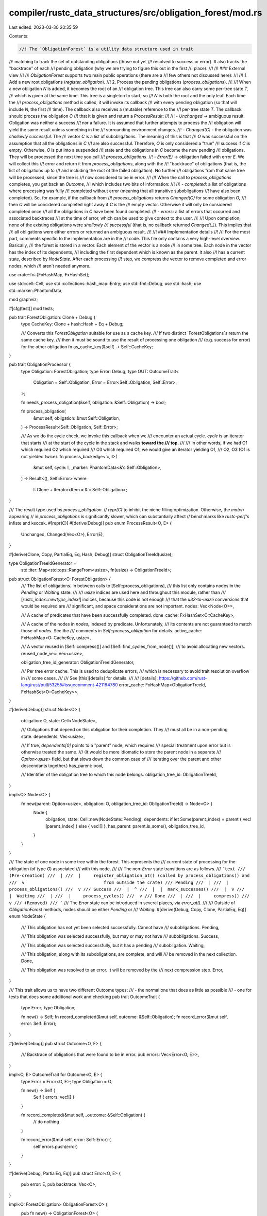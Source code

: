 compiler/rustc_data_structures/src/obligation_forest/mod.rs
===========================================================

Last edited: 2023-03-30 20:35:59

Contents:

.. code-block:: rs

    //! The `ObligationForest` is a utility data structure used in trait
//! matching to track the set of outstanding obligations (those not yet
//! resolved to success or error). It also tracks the "backtrace" of each
//! pending obligation (why we are trying to figure this out in the first
//! place).
//!
//! ### External view
//!
//! `ObligationForest` supports two main public operations (there are a
//! few others not discussed here):
//!
//! 1. Add a new root obligations (`register_obligation`).
//! 2. Process the pending obligations (`process_obligations`).
//!
//! When a new obligation `N` is added, it becomes the root of an
//! obligation tree. This tree can also carry some per-tree state `T`,
//! which is given at the same time. This tree is a singleton to start, so
//! `N` is both the root and the only leaf. Each time the
//! `process_obligations` method is called, it will invoke its callback
//! with every pending obligation (so that will include `N`, the first
//! time). The callback also receives a (mutable) reference to the
//! per-tree state `T`. The callback should process the obligation `O`
//! that it is given and return a `ProcessResult`:
//!
//! - `Unchanged` -> ambiguous result. Obligation was neither a success
//!   nor a failure. It is assumed that further attempts to process the
//!   obligation will yield the same result unless something in the
//!   surrounding environment changes.
//! - `Changed(C)` - the obligation was *shallowly successful*. The
//!   vector `C` is a list of subobligations. The meaning of this is that
//!   `O` was successful on the assumption that all the obligations in `C`
//!   are also successful. Therefore, `O` is only considered a "true"
//!   success if `C` is empty. Otherwise, `O` is put into a suspended
//!   state and the obligations in `C` become the new pending
//!   obligations. They will be processed the next time you call
//!   `process_obligations`.
//! - `Error(E)` -> obligation failed with error `E`. We will collect this
//!   error and return it from `process_obligations`, along with the
//!   "backtrace" of obligations (that is, the list of obligations up to
//!   and including the root of the failed obligation). No further
//!   obligations from that same tree will be processed, since the tree is
//!   now considered to be in error.
//!
//! When the call to `process_obligations` completes, you get back an `Outcome`,
//! which includes two bits of information:
//!
//! - `completed`: a list of obligations where processing was fully
//!   completed without error (meaning that all transitive subobligations
//!   have also been completed). So, for example, if the callback from
//!   `process_obligations` returns `Changed(C)` for some obligation `O`,
//!   then `O` will be considered completed right away if `C` is the
//!   empty vector. Otherwise it will only be considered completed once
//!   all the obligations in `C` have been found completed.
//! - `errors`: a list of errors that occurred and associated backtraces
//!   at the time of error, which can be used to give context to the user.
//!
//! Upon completion, none of the existing obligations were *shallowly
//! successful* (that is, no callback returned `Changed(_)`). This implies that
//! all obligations were either errors or returned an ambiguous result.
//!
//! ### Implementation details
//!
//! For the most part, comments specific to the implementation are in the
//! code. This file only contains a very high-level overview. Basically,
//! the forest is stored in a vector. Each element of the vector is a node
//! in some tree. Each node in the vector has the index of its dependents,
//! including the first dependent which is known as the parent. It also
//! has a current state, described by `NodeState`. After each processing
//! step, we compress the vector to remove completed and error nodes, which
//! aren't needed anymore.

use crate::fx::{FxHashMap, FxHashSet};

use std::cell::Cell;
use std::collections::hash_map::Entry;
use std::fmt::Debug;
use std::hash;
use std::marker::PhantomData;

mod graphviz;

#[cfg(test)]
mod tests;

pub trait ForestObligation: Clone + Debug {
    type CacheKey: Clone + hash::Hash + Eq + Debug;

    /// Converts this `ForestObligation` suitable for use as a cache key.
    /// If two distinct `ForestObligations`s return the same cache key,
    /// then it must be sound to use the result of processing one obligation
    /// (e.g. success for error) for the other obligation
    fn as_cache_key(&self) -> Self::CacheKey;
}

pub trait ObligationProcessor {
    type Obligation: ForestObligation;
    type Error: Debug;
    type OUT: OutcomeTrait<
        Obligation = Self::Obligation,
        Error = Error<Self::Obligation, Self::Error>,
    >;

    fn needs_process_obligation(&self, obligation: &Self::Obligation) -> bool;

    fn process_obligation(
        &mut self,
        obligation: &mut Self::Obligation,
    ) -> ProcessResult<Self::Obligation, Self::Error>;

    /// As we do the cycle check, we invoke this callback when we
    /// encounter an actual cycle. `cycle` is an iterator that starts
    /// at the start of the cycle in the stack and walks **toward the
    /// top**.
    ///
    /// In other words, if we had O1 which required O2 which required
    /// O3 which required O1, we would give an iterator yielding O1,
    /// O2, O3 (O1 is not yielded twice).
    fn process_backedge<'c, I>(
        &mut self,
        cycle: I,
        _marker: PhantomData<&'c Self::Obligation>,
    ) -> Result<(), Self::Error>
    where
        I: Clone + Iterator<Item = &'c Self::Obligation>;
}

/// The result type used by `process_obligation`.
// `repr(C)` to inhibit the niche filling optimization. Otherwise, the `match` appearing
// in `process_obligations` is significantly slower, which can substantially affect
// benchmarks like `rustc-perf`'s inflate and keccak.
#[repr(C)]
#[derive(Debug)]
pub enum ProcessResult<O, E> {
    Unchanged,
    Changed(Vec<O>),
    Error(E),
}

#[derive(Clone, Copy, PartialEq, Eq, Hash, Debug)]
struct ObligationTreeId(usize);

type ObligationTreeIdGenerator =
    std::iter::Map<std::ops::RangeFrom<usize>, fn(usize) -> ObligationTreeId>;

pub struct ObligationForest<O: ForestObligation> {
    /// The list of obligations. In between calls to [Self::process_obligations],
    /// this list only contains nodes in the `Pending` or `Waiting` state.
    ///
    /// `usize` indices are used here and throughout this module, rather than
    /// [`rustc_index::newtype_index!`] indices, because this code is hot enough
    /// that the `u32`-to-`usize` conversions that would be required are
    /// significant, and space considerations are not important.
    nodes: Vec<Node<O>>,

    /// A cache of predicates that have been successfully completed.
    done_cache: FxHashSet<O::CacheKey>,

    /// A cache of the nodes in `nodes`, indexed by predicate. Unfortunately,
    /// its contents are not guaranteed to match those of `nodes`. See the
    /// comments in `Self::process_obligation` for details.
    active_cache: FxHashMap<O::CacheKey, usize>,

    /// A vector reused in [Self::compress()] and [Self::find_cycles_from_node()],
    /// to avoid allocating new vectors.
    reused_node_vec: Vec<usize>,

    obligation_tree_id_generator: ObligationTreeIdGenerator,

    /// Per tree error cache. This is used to deduplicate errors,
    /// which is necessary to avoid trait resolution overflow in
    /// some cases.
    ///
    /// See [this][details] for details.
    ///
    /// [details]: https://github.com/rust-lang/rust/pull/53255#issuecomment-421184780
    error_cache: FxHashMap<ObligationTreeId, FxHashSet<O::CacheKey>>,
}

#[derive(Debug)]
struct Node<O> {
    obligation: O,
    state: Cell<NodeState>,

    /// Obligations that depend on this obligation for their completion. They
    /// must all be in a non-pending state.
    dependents: Vec<usize>,

    /// If true, `dependents[0]` points to a "parent" node, which requires
    /// special treatment upon error but is otherwise treated the same.
    /// (It would be more idiomatic to store the parent node in a separate
    /// `Option<usize>` field, but that slows down the common case of
    /// iterating over the parent and other descendants together.)
    has_parent: bool,

    /// Identifier of the obligation tree to which this node belongs.
    obligation_tree_id: ObligationTreeId,
}

impl<O> Node<O> {
    fn new(parent: Option<usize>, obligation: O, obligation_tree_id: ObligationTreeId) -> Node<O> {
        Node {
            obligation,
            state: Cell::new(NodeState::Pending),
            dependents: if let Some(parent_index) = parent { vec![parent_index] } else { vec![] },
            has_parent: parent.is_some(),
            obligation_tree_id,
        }
    }
}

/// The state of one node in some tree within the forest. This represents the
/// current state of processing for the obligation (of type `O`) associated
/// with this node.
///
/// The non-`Error` state transitions are as follows.
/// ```text
/// (Pre-creation)
///  |
///  |     register_obligation_at() (called by process_obligations() and
///  v                               from outside the crate)
/// Pending
///  |
///  |     process_obligations()
///  v
/// Success
///  |  ^
///  |  |  mark_successes()
///  |  v
///  |  Waiting
///  |
///  |     process_cycles()
///  v
/// Done
///  |
///  |     compress()
///  v
/// (Removed)
/// ```
/// The `Error` state can be introduced in several places, via `error_at()`.
///
/// Outside of `ObligationForest` methods, nodes should be either `Pending` or
/// `Waiting`.
#[derive(Debug, Copy, Clone, PartialEq, Eq)]
enum NodeState {
    /// This obligation has not yet been selected successfully. Cannot have
    /// subobligations.
    Pending,

    /// This obligation was selected successfully, but may or may not have
    /// subobligations.
    Success,

    /// This obligation was selected successfully, but it has a pending
    /// subobligation.
    Waiting,

    /// This obligation, along with its subobligations, are complete, and will
    /// be removed in the next collection.
    Done,

    /// This obligation was resolved to an error. It will be removed by the
    /// next compression step.
    Error,
}

/// This trait allows us to have two different Outcome types:
///  - the normal one that does as little as possible
///  - one for tests that does some additional work and checking
pub trait OutcomeTrait {
    type Error;
    type Obligation;

    fn new() -> Self;
    fn record_completed(&mut self, outcome: &Self::Obligation);
    fn record_error(&mut self, error: Self::Error);
}

#[derive(Debug)]
pub struct Outcome<O, E> {
    /// Backtrace of obligations that were found to be in error.
    pub errors: Vec<Error<O, E>>,
}

impl<O, E> OutcomeTrait for Outcome<O, E> {
    type Error = Error<O, E>;
    type Obligation = O;

    fn new() -> Self {
        Self { errors: vec![] }
    }

    fn record_completed(&mut self, _outcome: &Self::Obligation) {
        // do nothing
    }

    fn record_error(&mut self, error: Self::Error) {
        self.errors.push(error)
    }
}

#[derive(Debug, PartialEq, Eq)]
pub struct Error<O, E> {
    pub error: E,
    pub backtrace: Vec<O>,
}

impl<O: ForestObligation> ObligationForest<O> {
    pub fn new() -> ObligationForest<O> {
        ObligationForest {
            nodes: vec![],
            done_cache: Default::default(),
            active_cache: Default::default(),
            reused_node_vec: vec![],
            obligation_tree_id_generator: (0..).map(ObligationTreeId),
            error_cache: Default::default(),
        }
    }

    /// Returns the total number of nodes in the forest that have not
    /// yet been fully resolved.
    pub fn len(&self) -> usize {
        self.nodes.len()
    }

    /// Registers an obligation.
    pub fn register_obligation(&mut self, obligation: O) {
        // Ignore errors here - there is no guarantee of success.
        let _ = self.register_obligation_at(obligation, None);
    }

    // Returns Err(()) if we already know this obligation failed.
    fn register_obligation_at(&mut self, obligation: O, parent: Option<usize>) -> Result<(), ()> {
        let cache_key = obligation.as_cache_key();
        if self.done_cache.contains(&cache_key) {
            debug!("register_obligation_at: ignoring already done obligation: {:?}", obligation);
            return Ok(());
        }

        match self.active_cache.entry(cache_key) {
            Entry::Occupied(o) => {
                let node = &mut self.nodes[*o.get()];
                if let Some(parent_index) = parent {
                    // If the node is already in `active_cache`, it has already
                    // had its chance to be marked with a parent. So if it's
                    // not already present, just dump `parent` into the
                    // dependents as a non-parent.
                    if !node.dependents.contains(&parent_index) {
                        node.dependents.push(parent_index);
                    }
                }
                if let NodeState::Error = node.state.get() { Err(()) } else { Ok(()) }
            }
            Entry::Vacant(v) => {
                let obligation_tree_id = match parent {
                    Some(parent_index) => self.nodes[parent_index].obligation_tree_id,
                    None => self.obligation_tree_id_generator.next().unwrap(),
                };

                let already_failed = parent.is_some()
                    && self
                        .error_cache
                        .get(&obligation_tree_id)
                        .map_or(false, |errors| errors.contains(v.key()));

                if already_failed {
                    Err(())
                } else {
                    let new_index = self.nodes.len();
                    v.insert(new_index);
                    self.nodes.push(Node::new(parent, obligation, obligation_tree_id));
                    Ok(())
                }
            }
        }
    }

    /// Converts all remaining obligations to the given error.
    pub fn to_errors<E: Clone>(&mut self, error: E) -> Vec<Error<O, E>> {
        let errors = self
            .nodes
            .iter()
            .enumerate()
            .filter(|(_index, node)| node.state.get() == NodeState::Pending)
            .map(|(index, _node)| Error { error: error.clone(), backtrace: self.error_at(index) })
            .collect();

        self.compress(|_| assert!(false));
        errors
    }

    /// Returns the set of obligations that are in a pending state.
    pub fn map_pending_obligations<P, F>(&self, f: F) -> Vec<P>
    where
        F: Fn(&O) -> P,
    {
        self.nodes
            .iter()
            .filter(|node| node.state.get() == NodeState::Pending)
            .map(|node| f(&node.obligation))
            .collect()
    }

    fn insert_into_error_cache(&mut self, index: usize) {
        let node = &self.nodes[index];
        self.error_cache
            .entry(node.obligation_tree_id)
            .or_default()
            .insert(node.obligation.as_cache_key());
    }

    /// Performs a fixpoint computation over the obligation list.
    #[inline(never)]
    pub fn process_obligations<P>(&mut self, processor: &mut P) -> P::OUT
    where
        P: ObligationProcessor<Obligation = O>,
    {
        let mut outcome = P::OUT::new();

        // Fixpoint computation: we repeat until the inner loop stalls.
        loop {
            let mut has_changed = false;

            // Note that the loop body can append new nodes, and those new nodes
            // will then be processed by subsequent iterations of the loop.
            //
            // We can't use an iterator for the loop because `self.nodes` is
            // appended to and the borrow checker would complain. We also can't use
            // `for index in 0..self.nodes.len() { ... }` because the range would
            // be computed with the initial length, and we would miss the appended
            // nodes. Therefore we use a `while` loop.
            let mut index = 0;
            while let Some(node) = self.nodes.get_mut(index) {
                if node.state.get() != NodeState::Pending
                    || !processor.needs_process_obligation(&node.obligation)
                {
                    index += 1;
                    continue;
                }

                // `processor.process_obligation` can modify the predicate within
                // `node.obligation`, and that predicate is the key used for
                // `self.active_cache`. This means that `self.active_cache` can get
                // out of sync with `nodes`. It's not very common, but it does
                // happen, and code in `compress` has to allow for it.

                match processor.process_obligation(&mut node.obligation) {
                    ProcessResult::Unchanged => {
                        // No change in state.
                    }
                    ProcessResult::Changed(children) => {
                        // We are not (yet) stalled.
                        has_changed = true;
                        node.state.set(NodeState::Success);

                        for child in children {
                            let st = self.register_obligation_at(child, Some(index));
                            if let Err(()) = st {
                                // Error already reported - propagate it
                                // to our node.
                                self.error_at(index);
                            }
                        }
                    }
                    ProcessResult::Error(err) => {
                        has_changed = true;
                        outcome.record_error(Error { error: err, backtrace: self.error_at(index) });
                    }
                }
                index += 1;
            }

            // If unchanged, then we saw no successful obligations, which means
            // there is no point in further iteration. This is based on the
            // assumption that when trait matching returns `Error` or
            // `Unchanged`, those results do not affect environmental inference
            // state. (Note that this will occur if we invoke
            // `process_obligations` with no pending obligations.)
            if !has_changed {
                break;
            }

            self.mark_successes();
            self.process_cycles(processor, &mut outcome);
            self.compress(|obl| outcome.record_completed(obl));
        }

        outcome
    }

    /// Returns a vector of obligations for `p` and all of its
    /// ancestors, putting them into the error state in the process.
    fn error_at(&self, mut index: usize) -> Vec<O> {
        let mut error_stack: Vec<usize> = vec![];
        let mut trace = vec![];

        loop {
            let node = &self.nodes[index];
            node.state.set(NodeState::Error);
            trace.push(node.obligation.clone());
            if node.has_parent {
                // The first dependent is the parent, which is treated
                // specially.
                error_stack.extend(node.dependents.iter().skip(1));
                index = node.dependents[0];
            } else {
                // No parent; treat all dependents non-specially.
                error_stack.extend(node.dependents.iter());
                break;
            }
        }

        while let Some(index) = error_stack.pop() {
            let node = &self.nodes[index];
            if node.state.get() != NodeState::Error {
                node.state.set(NodeState::Error);
                error_stack.extend(node.dependents.iter());
            }
        }

        trace
    }

    /// Mark all `Waiting` nodes as `Success`, except those that depend on a
    /// pending node.
    fn mark_successes(&self) {
        // Convert all `Waiting` nodes to `Success`.
        for node in &self.nodes {
            if node.state.get() == NodeState::Waiting {
                node.state.set(NodeState::Success);
            }
        }

        // Convert `Success` nodes that depend on a pending node back to
        // `Waiting`.
        for node in &self.nodes {
            if node.state.get() == NodeState::Pending {
                // This call site is hot.
                self.inlined_mark_dependents_as_waiting(node);
            }
        }
    }

    // This always-inlined function is for the hot call site.
    #[inline(always)]
    fn inlined_mark_dependents_as_waiting(&self, node: &Node<O>) {
        for &index in node.dependents.iter() {
            let node = &self.nodes[index];
            let state = node.state.get();
            if state == NodeState::Success {
                // This call site is cold.
                self.uninlined_mark_dependents_as_waiting(node);
            } else {
                debug_assert!(state == NodeState::Waiting || state == NodeState::Error)
            }
        }
    }

    // This never-inlined function is for the cold call site.
    #[inline(never)]
    fn uninlined_mark_dependents_as_waiting(&self, node: &Node<O>) {
        // Mark node Waiting in the cold uninlined code instead of the hot inlined
        node.state.set(NodeState::Waiting);
        self.inlined_mark_dependents_as_waiting(node)
    }

    /// Report cycles between all `Success` nodes, and convert all `Success`
    /// nodes to `Done`. This must be called after `mark_successes`.
    fn process_cycles<P>(&mut self, processor: &mut P, outcome: &mut P::OUT)
    where
        P: ObligationProcessor<Obligation = O>,
    {
        let mut stack = std::mem::take(&mut self.reused_node_vec);
        for (index, node) in self.nodes.iter().enumerate() {
            // For some benchmarks this state test is extremely hot. It's a win
            // to handle the no-op cases immediately to avoid the cost of the
            // function call.
            if node.state.get() == NodeState::Success {
                self.find_cycles_from_node(&mut stack, processor, index, outcome);
            }
        }

        debug_assert!(stack.is_empty());
        self.reused_node_vec = stack;
    }

    fn find_cycles_from_node<P>(
        &self,
        stack: &mut Vec<usize>,
        processor: &mut P,
        index: usize,
        outcome: &mut P::OUT,
    ) where
        P: ObligationProcessor<Obligation = O>,
    {
        let node = &self.nodes[index];
        if node.state.get() == NodeState::Success {
            match stack.iter().rposition(|&n| n == index) {
                None => {
                    stack.push(index);
                    for &dep_index in node.dependents.iter() {
                        self.find_cycles_from_node(stack, processor, dep_index, outcome);
                    }
                    stack.pop();
                    node.state.set(NodeState::Done);
                }
                Some(rpos) => {
                    // Cycle detected.
                    let result = processor.process_backedge(
                        stack[rpos..].iter().map(|&i| &self.nodes[i].obligation),
                        PhantomData,
                    );
                    if let Err(err) = result {
                        outcome.record_error(Error { error: err, backtrace: self.error_at(index) });
                    }
                }
            }
        }
    }

    /// Compresses the vector, removing all popped nodes. This adjusts the
    /// indices and hence invalidates any outstanding indices. `process_cycles`
    /// must be run beforehand to remove any cycles on `Success` nodes.
    #[inline(never)]
    fn compress(&mut self, mut outcome_cb: impl FnMut(&O)) {
        let orig_nodes_len = self.nodes.len();
        let mut node_rewrites: Vec<_> = std::mem::take(&mut self.reused_node_vec);
        debug_assert!(node_rewrites.is_empty());
        node_rewrites.extend(0..orig_nodes_len);
        let mut dead_nodes = 0;

        // Move removable nodes to the end, preserving the order of the
        // remaining nodes.
        //
        // LOOP INVARIANT:
        //     self.nodes[0..index - dead_nodes] are the first remaining nodes
        //     self.nodes[index - dead_nodes..index] are all dead
        //     self.nodes[index..] are unchanged
        for index in 0..orig_nodes_len {
            let node = &self.nodes[index];
            match node.state.get() {
                NodeState::Pending | NodeState::Waiting => {
                    if dead_nodes > 0 {
                        self.nodes.swap(index, index - dead_nodes);
                        node_rewrites[index] -= dead_nodes;
                    }
                }
                NodeState::Done => {
                    // The removal lookup might fail because the contents of
                    // `self.active_cache` are not guaranteed to match those of
                    // `self.nodes`. See the comment in `process_obligation`
                    // for more details.
                    let cache_key = node.obligation.as_cache_key();
                    self.active_cache.remove(&cache_key);
                    self.done_cache.insert(cache_key);

                    // Extract the success stories.
                    outcome_cb(&node.obligation);
                    node_rewrites[index] = orig_nodes_len;
                    dead_nodes += 1;
                }
                NodeState::Error => {
                    // We *intentionally* remove the node from the cache at this point. Otherwise
                    // tests must come up with a different type on every type error they
                    // check against.
                    self.active_cache.remove(&node.obligation.as_cache_key());
                    self.insert_into_error_cache(index);
                    node_rewrites[index] = orig_nodes_len;
                    dead_nodes += 1;
                }
                NodeState::Success => unreachable!(),
            }
        }

        if dead_nodes > 0 {
            // Remove the dead nodes and rewrite indices.
            self.nodes.truncate(orig_nodes_len - dead_nodes);
            self.apply_rewrites(&node_rewrites);
        }

        node_rewrites.truncate(0);
        self.reused_node_vec = node_rewrites;
    }

    #[inline(never)]
    fn apply_rewrites(&mut self, node_rewrites: &[usize]) {
        let orig_nodes_len = node_rewrites.len();

        for node in &mut self.nodes {
            let mut i = 0;
            while let Some(dependent) = node.dependents.get_mut(i) {
                let new_index = node_rewrites[*dependent];
                if new_index >= orig_nodes_len {
                    node.dependents.swap_remove(i);
                    if i == 0 && node.has_parent {
                        // We just removed the parent.
                        node.has_parent = false;
                    }
                } else {
                    *dependent = new_index;
                    i += 1;
                }
            }
        }

        // This updating of `self.active_cache` is necessary because the
        // removal of nodes within `compress` can fail. See above.
        self.active_cache.retain(|_predicate, index| {
            let new_index = node_rewrites[*index];
            if new_index >= orig_nodes_len {
                false
            } else {
                *index = new_index;
                true
            }
        });
    }
}


